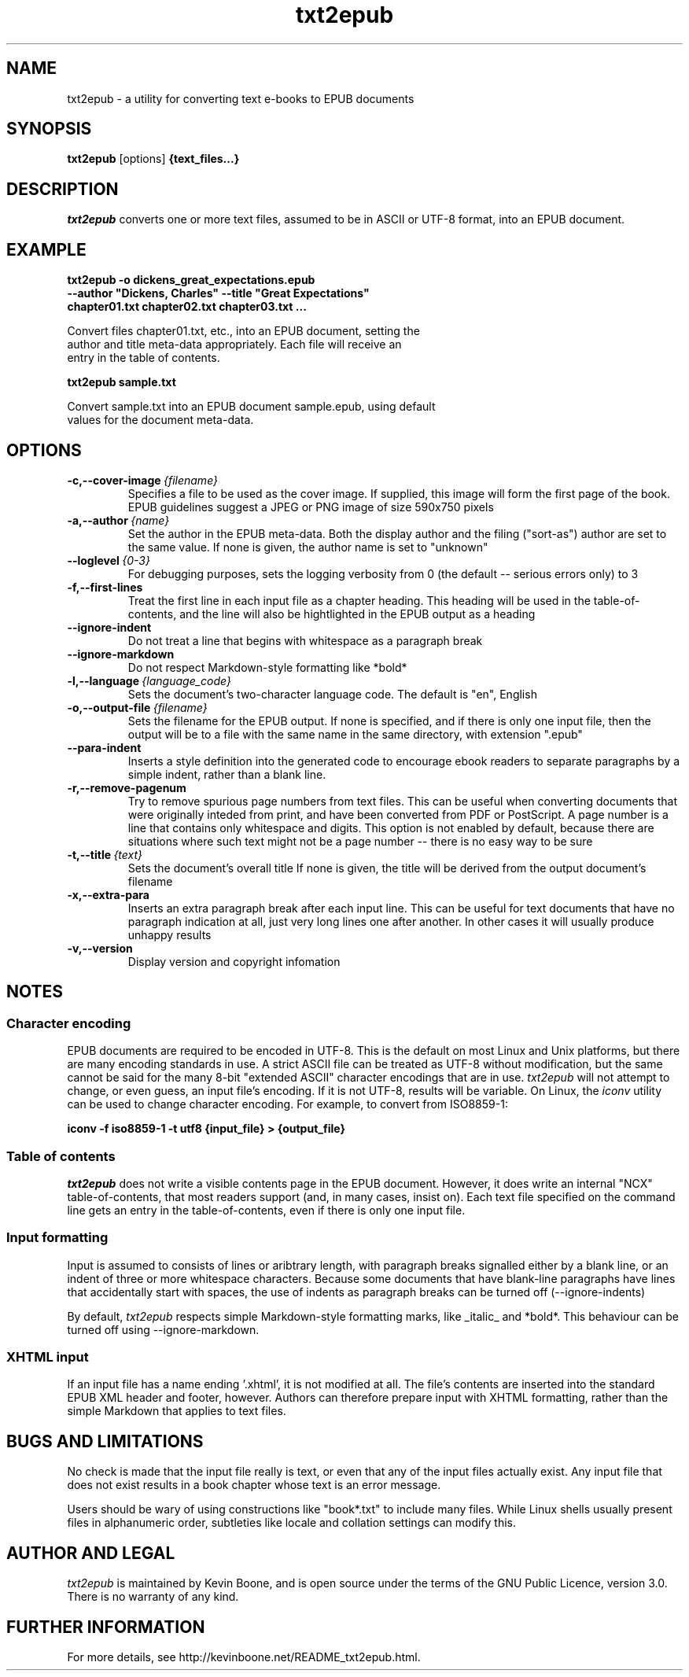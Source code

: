 .\" Copyright (C) 2024 Kevin Boone 
.\" Permission is granted to any individual or institution to use, copy, or
.\" redistribute this software so long as all of the original files are
.\" included, that it is not sold for profit, and that this copyright notice
.\" is retained.
.\"
.TH txt2epub 1 "October 2024"
.SH NAME
txt2epub \- a utility for converting text e-books to EPUB documents 
.SH SYNOPSIS
.B txt2epub 
.RB [options]
.B {text_files...}
.PP

.SH DESCRIPTION

\fItxt2epub\fR converts one or more text files, assumed to be in
ASCII or UTF-8 format, into an EPUB document. 


.SH EXAMPLE

.nf
.B txt2epub\ -o\ dickens_great_expectations.epub
.B --author\ "Dickens,\ Charles"\ --title\ "Great\ Expectations" 
.B chapter01.txt\ chapter02.txt\ chapter03.txt\ ...

Convert files chapter01.txt, etc., into an EPUB document, setting the 
author and title meta-data appropriately. Each file will receive an
entry in the table of contents. 

.B txt2epub\ sample.txt

Convert sample.txt into an EPUB document sample.epub, using default
values for the document meta-data. 

.SH "OPTIONS"
.TP
.BI -c,\-\-cover-image \ {filename}
Specifies a file to be used as the cover image. If supplied, this image
will form the first page of the book. EPUB guidelines suggest a 
JPEG or PNG image of size 590x750 pixels 
.LP

.TP
.BI -a,\-\-author \ {name}
Set the author in the EPUB meta-data. Both the display author and the
filing ("sort-as") author are set to the same value. If none is given,
the author name is set to "unknown"
.LP

.TP
.BI \-\-loglevel \ {0-3}
For debugging purposes, sets the logging verbosity from 0 (the default
-- serious errors only) to 3
.LP

.TP
.BI \-f,\-\-first-lines
Treat the first line in each input file as a chapter heading. This heading
will be used in the table-of-contents, and the line will also be hightlighted
in the EPUB output as a heading
.LP


.TP
.BI \-\-ignore-indent
Do not treat a line that begins with whitespace as a paragraph break
.LP

.TP
.BI \-\-ignore-markdown
Do not respect Markdown-style formatting like *bold*
.LP

.TP
.BI \-l,\-\-language \ {language_code}
Sets the document's two-character language code. The default is "en", 
English
.LP

.TP
.BI \-o,\-\-output-file \ {filename}
Sets the filename for the EPUB output. If none is specified, and if there
is only one input file, then the output will be to a file with the same
name in the same directory, with extension ".epub" 
.LP

.TP
.BI \-\-para-indent
Inserts a style definition into the generated code to encourage
ebook readers to separate paragraphs by a simple indent, rather than
a blank line.
.LP

.TP
.BI \-r,\-\-remove-pagenum
Try to remove spurious page numbers from text files. This can be useful
when converting documents that were originally inteded from print,
and have been converted from PDF or PostScript. A page number
is a line that contains only whitespace and digits. This option is
not enabled by default, because there are situations where such
text might not be a page number -- there is no easy way to be sure
.LP

.TP
.BI \-t,\-\-title \ {text}
Sets the document's overall title  If none is given, the title will be
derived from the output document's filename
.LP

.TP
.BI \-x,\-\-extra-para 
Inserts an extra paragraph break after each input line. This can be useful
for text documents that have no paragraph indication at all, just
very long lines one after another. In other cases it will usually
produce unhappy results 
.LP


.TP
.BI -v,\-\-version
Display version and copyright infomation
.LP

.SH NOTES

.SS Character encoding 

EPUB documents are required to be encoded in UTF-8. This is the default
on most Linux and Unix platforms, but there are many encoding standards
in use. A strict ASCII file can be treated as UTF-8 without modification,
but the same cannot be said for the many 8-bit "extended ASCII" 
character encodings that are in use.
\fItxt2epub\fR will not attempt to change, or even guess, an input file's
encoding. If it is not UTF-8, results will be variable. On Linux,
the  
\fIiconv\fR 
utility can be used to change character encoding. For example, to 
convert from ISO8859-1:

.nf
.B iconv\ -f\ iso8859-1\ -t\ utf8\ {input_file}\ >\ {output_file} 

.SS Table of contents 

\fItxt2epub\fR does not write a visible contents page in
the EPUB document. However, it does write an internal "NCX" 
table-of-contents, that most readers support (and, in many cases,
insist on). Each text file specified on the command line gets
an entry in the table-of-contents, even if there is only one
input file. 

.SS Input formatting

Input is assumed to consists of lines or aribtrary length, with
paragraph breaks signalled either by a blank line, or an indent
of three or more whitespace characters. Because some documents that
have blank-line paragraphs have lines that accidentally start
with spaces, the use of indents as paragraph breaks can be
turned off (--ignore-indents)

By default, 
\fItxt2epub\fR respects simple Markdown-style formatting marks,
like _italic_ and *bold*. This behaviour can be turned off
using --ignore-markdown. 

.SS XHTML input

If an input file has a name ending '.xhtml', it is not modified
at all. The file's contents are inserted into the standard
EPUB XML header and footer, however. Authors can therefore 
prepare input with XHTML formatting, rather than the simple 
Markdown that applies to text files. 

.SH BUGS AND LIMITATIONS

No check is made that the input file really is text, or even that 
any of the input files actually exist. Any input file that does not
exist results in a book chapter whose text is an error message.

Users should be wary of using constructions like "book*.txt" to include
many files. While Linux shells usually present files in alphanumeric order,
subtleties like locale and collation settings can modify this.


.SH AUTHOR AND LEGAL
\fItxt2epub\fR
is maintained by Kevin Boone, and is open source under the
terms of the GNU Public Licence, version 3.0. 
There is no warranty
of any kind.


.SH FURTHER INFORMATION 
For more details, see 
http://kevinboone.net/README_txt2epub.html.


.\" end of file
